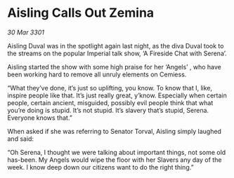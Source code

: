 * Aisling Calls Out Zemina

/30 Mar 3301/

Aisling Duval was in the spotlight again last night, as the diva Duval took to the streams on the popular Imperial talk show, ‘A Fireside Chat with Serena’.  

Aisling started the show with some high praise for her ‘Angels’ , who have been working hard to remove all unruly elements on Cemiess. 

“What they’ve done, it’s just so uplifting, you know. To know that I, like, inspire people like that. It’s just really great, y’know. Especially when certain people, certain ancient, misguided, possibly evil people think that what you’re doing is stupid. It’s not stupid. It’s slavery that’s stupid, Serena. Everyone knows that.” 

When asked if she was referring to Senator Torval, Aisling simply laughed and said: 

“Oh Serena, I thought we were talking about important things, not some old has-been. My Angels would wipe the floor with her Slavers any day of the week. I know deep down our citizens want to do the right thing.”